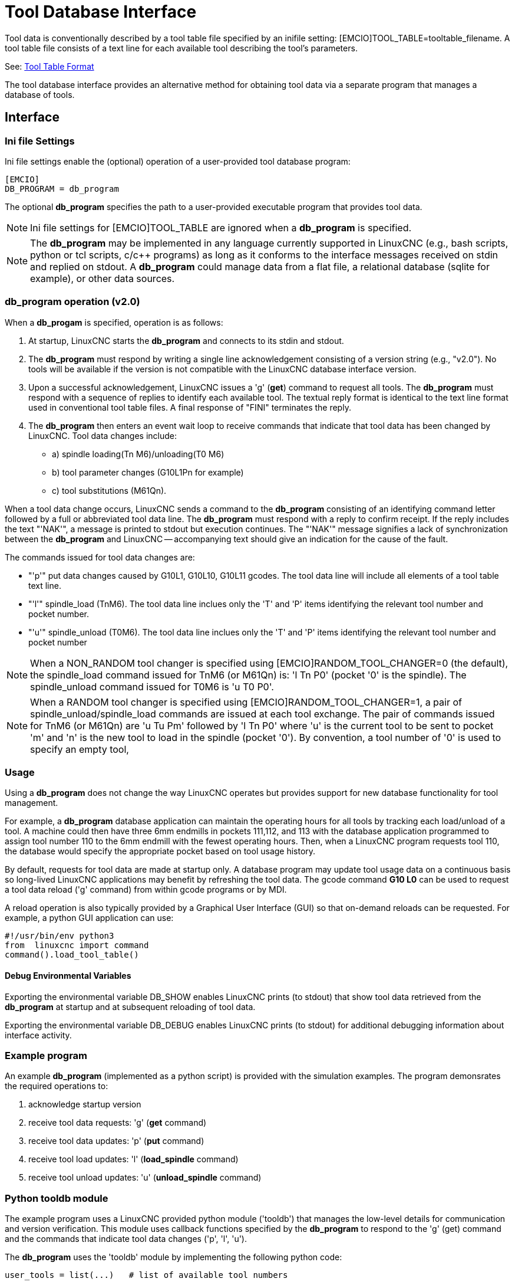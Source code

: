 [[cha:tooldatabase]]

= Tool Database Interface

Tool data is conventionally described by a tool table file specified
by an inifile setting: [EMCIO]TOOL_TABLE=tooltable_filename.  A tool
table file consists of a text line for each available tool describing
the tool's parameters.

See: <<sec:tool-table,Tool Table Format>>

The tool database interface provides an alternative method for
obtaining tool data via a separate program that manages a database of
tools.

==  Interface

=== Ini file Settings

Ini file settings enable the (optional) operation of a user-provided
tool database program:

----
[EMCIO]
DB_PROGRAM = db_program
----

The optional *db_program* specifies the path to a user-provided
executable program that provides tool data.

[NOTE]

Ini file settings for [EMCIO]TOOL_TABLE are ignored when a *db_program*
is specified.

[NOTE]

The *db_program* may be implemented in any language currently
supported in LinuxCNC (e.g., bash scripts, python or tcl scripts,
c/c++ programs) as long as it conforms to the interface messages
received on stdin and replied on stdout.  A *db_program* could
manage data from a flat file, a relational database (sqlite for
example), or other data sources.

=== *db_program* operation (v2.0)

When a *db_progam* is specified, operation is as follows:

. At startup, LinuxCNC starts the *db_program* and connects
to its stdin and stdout.

. The *db_program* must respond by writing a single line acknowledgement
consisting of a version string (e.g., "v2.0").  No tools will be
available if the version is not compatible with the LinuxCNC database
interface version.

. Upon a successful acknowledgement, LinuxCNC issues a 'g' (*get*)
command to request all tools.  The *db_program* must respond with a
sequence of replies to identify each available tool.  The textual
reply format is identical to the text line format used in conventional tool
table files.  A final response of "FINI" terminates the reply.

. The *db_program* then enters an event wait loop to receive commands
that indicate that tool data has been changed by LinuxCNC.  Tool data
changes include:

  * a) spindle loading(Tn M6)/unloading(T0 M6)
  * b) tool parameter changes (G10L1Pn for example)
  * c) tool substitutions (M61Qn).

When a tool data change occurs, LinuxCNC sends a command to the
*db_program* consisting of an identifying command letter followed by a
full or abbreviated tool data line.  The *db_program* must respond with
a reply to confirm receipt.  If the reply includes the text "'NAK'", a
message is printed to stdout but execution continues.  The "'NAK'"
message signifies a lack of synchronization between the *db_program* and
LinuxCNC -- accompanying text should give an indication for the cause of
the fault.

The commands issued for tool data changes are:

  * "'p'" put data changes caused by G10L1, G10L10, G10L11 gcodes.
    The tool data line will include all elements of a tool table
    text line.

  * "'l'" spindle_load (TnM6). The tool data line inclues only the 'T' and
    'P' items identifying the relevant tool number and pocket number.

  * "'u'" spindle_unload (T0M6).  The tool data line inclues only the 'T'
    and 'P' items identifying the relevant tool number and pocket number

[NOTE]

When a NON_RANDOM tool changer is specified using
[EMCIO]RANDOM_TOOL_CHANGER=0 (the default), the spindle_load command
issued for TnM6 (or M61Qn) is: 'l Tn P0' (pocket '0' is the spindle).
The spindle_unload command issued for T0M6 is 'u T0 P0'.

[NOTE]

When a RANDOM tool changer is specified using
[EMCIO]RANDOM_TOOL_CHANGER=1, a pair of spindle_unload/spindle_load
commands are issued at each tool exchange.  The pair of commands
issued for TnM6 (or M61Qn) are 'u Tu Pm' followed by 'l Tn P0' where
'u' is the current tool to be sent to pocket 'm' and 'n' is the new
tool to load in the spindle (pocket '0').  By convention, a tool
number of '0' is used to specify an empty tool,

=== Usage

Using a *db_program* does not change the way LinuxCNC operates but
provides support for new database functionality for tool management.

For example, a *db_program* database application can maintain the
operating hours for all tools by tracking each load/unload of a tool.
A machine could then have three 6mm endmills in pockets 111,112, and
113 with the database application programmed to assign tool number 110
to the 6mm endmill with the fewest operating hours.  Then, when a
LinuxCNC program requests tool 110, the database would specify the
appropriate pocket based on tool usage history.

By default, requests for tool data are made at startup only.  A database
program may update tool usage data on a continuous basis so long-lived
LinuxCNC applications may benefit by refreshing the tool data.  The
gcode command *G10 L0* can be used to request a tool data reload ('g'
command) from within gcode programs or by MDI.

A reload operation is also typically provided by a Graphical User
Interface (GUI) so that on-demand reloads can be requested.  For
example, a python GUI application can use:

----
#!/usr/bin/env python3
from  linuxcnc import command
command().load_tool_table()
----

==== Debug Environmental Variables

Exporting the environmental variable DB_SHOW enables LinuxCNC prints (to
stdout) that show tool data retrieved from the *db_program* at startup
and at subsequent reloading of tool data.

Exporting the environmental variable DB_DEBUG enables LinuxCNC prints (to
stdout) for additional debugging information about interface activity.

=== Example program

An example *db_program* (implemented as a python script) is provided
with the simulation examples.  The program demonsrates the
required operations to:

. acknowledge startup version
. receive tool data requests:  'g' (*get* command)
. receive tool data updates:   'p' (*put* command)
. receive tool load updates:   'l' (*load_spindle* command)
. receive tool unload updates: 'u' (*unload_spindle* command)

=== Python tooldb module

The example program uses a LinuxCNC provided python module ('tooldb')
that manages the low-level details for communication and version
verification.  This module uses callback functions specified by the
*db_program* to respond to  the 'g' (get) command and the commands that
indicate tool data changes ('p', 'l', 'u').

The *db_program* uses the 'tooldb' module by implementing the
following python code:

----
user_tools = list(...)   # list of available tool numbers

def user_get_tool(toolno):
    # function to respond to 'g' (get) commands 
    # called once for each toolno in user_tools
    ...
def user_put_tool(toolno,params):
    # function to respond to 'p' (put) commands
    ...
def user_load_spindle(toolno,params):
    # function to respond to 'l' (put) commands
    ...
def user_unload_spindle(toolno,params):
    # function to respond to 'u' (put) commands
    ...

#------------------------------------------------------------
# Begin:
from tooldb import tooldb_tools     # identify known tools
from tooldb import tooldb_callbacks # identify functions
from tooldb import tooldb_loop      # main loop

tooldb_tools(user_tools)
tooldb_callbacks(user_get_tool,
                 user_put_tool,
                 user_load_spindle,
                 user_unload_spindle,
                )
tooldb_loop()
----

[NOTE]

Use of 'tooldb' is not required -- it is provided as a demonstration
of the required interface and as a convenience for implementing
python-based applications that interface with an external database.


== Simulation configs

Simulation configs using the axis gui:

. configs/sim/axis/db_demo/*db_ran*.ini    (random_toolchanger)
. configs/sim/axis/db_demo/*db_nonran*.ini (nonrandom_toolchanger)

Each sim config simulates a *db_program* implementing a database
with 10 tools numbered 10--19.

The *db_program* is provided by a single script (db.py) and symbolic
links to it for alternative uses: db_ran.py and db_nonran.py.   (By
default, the script implements random_toolchanger functionality.
Nonrandom toolchanger functions are substituted if the link name
includes the text "'nonran'").

The sim configs demonstrate the use of the python 'tooldb' interface
module and implement a basic flat-file database that tracks tool time
usage for multiple tools having equal diameters.  The database rules
support selection of the tool having the lowest operating time.

=== Notes

When a *db_program* is used in conjunction with a random tool changer
([EMCIO]RANDOM_TOOLCHANGER), LinuxCNC maintains a file
('db_spindle.tbl' in the configuration directory) that consists of a
single tool table line identifying the current tool in the spindle.
